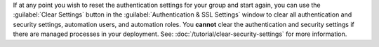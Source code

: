 If at any point you wish to reset the authentication settings for your
group and start again, you can use the :guilabel:`Clear Settings` button
in the :guilabel:`Authentication & SSL Settings` window to clear all
authentication and security settings, automation users, and automation roles.
You **cannot** clear the authentication and security settings if there
are managed processes in your deployment. See: :doc:`/tutorial/clear-security-settings`
for more information.
